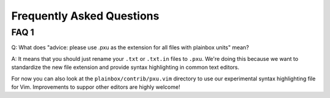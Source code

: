 Frequently Asked Questions
==========================


FAQ 1
-----
Q: What does "advice: please use .pxu as the extension for all files with
plainbox units" mean?

A: It means that you should just rename your ``.txt`` or ``.txt.in`` files
to ``.pxu``. We're doing this because we want to standardize the new file
extension and provide syntax highlighting in common text editors.

For now you can also look at the ``plainbox/contrib/pxu.vim`` directory to use
our experimental syntax highlighting file for Vim. Improvements to suppor other
editors are highly welcome!
